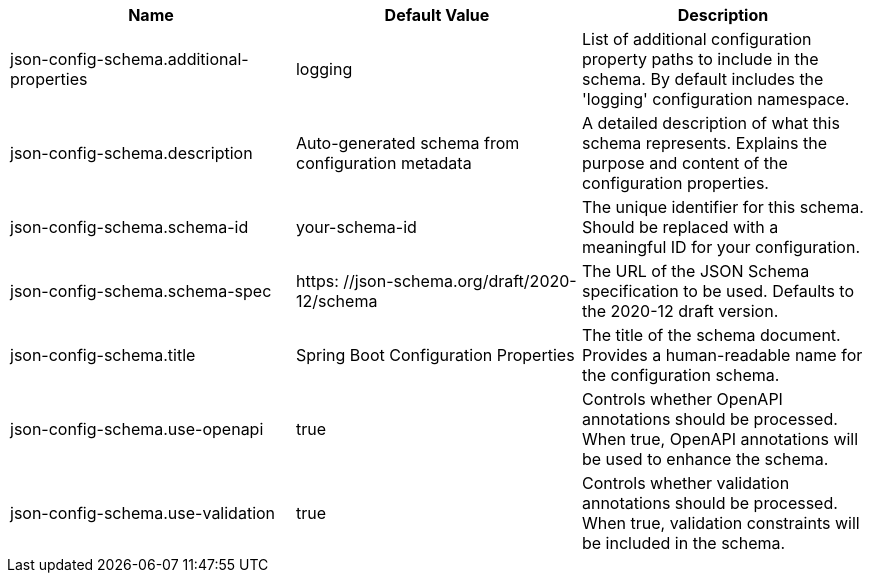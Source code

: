 
|===
|Name |Default Value |Description

|json-config-schema.additional-properties
|logging
|List of additional configuration property paths to include in the schema. By default includes the 'logging' configuration namespace.

|json-config-schema.description
|Auto-generated schema from configuration metadata
|A detailed description of what this schema represents. Explains the purpose and content of the configuration properties.

|json-config-schema.schema-id
|your-schema-id
|The unique identifier for this schema. Should be replaced with a meaningful ID for your configuration.

|json-config-schema.schema-spec
|https: //json-schema.org/draft/2020-12/schema
|The URL of the JSON Schema specification to be used. Defaults to the 2020-12 draft version.

|json-config-schema.title
|Spring Boot Configuration Properties
|The title of the schema document. Provides a human-readable name for the configuration schema.

|json-config-schema.use-openapi
|true
|Controls whether OpenAPI annotations should be processed. When true, OpenAPI annotations will be used to enhance the schema.

|json-config-schema.use-validation
|true
|Controls whether validation annotations should be processed. When true, validation constraints will be included in the schema.
|===
